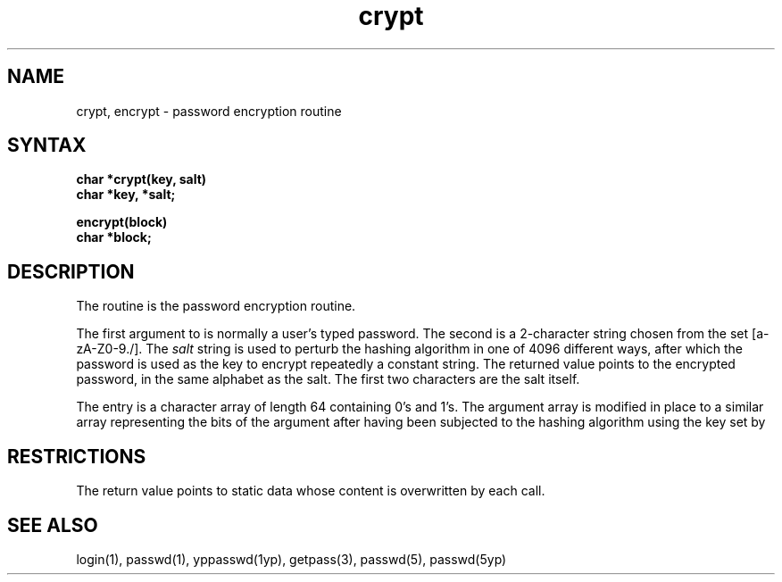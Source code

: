 .\" Last modified by MJT on 26-Aug-85  23
.\"  Repaired beginning matter to work right in whatis database
.TH crypt 3 
.SH NAME
crypt, encrypt \- password encryption routine
.SH SYNTAX
.nf
.B char *crypt(key, salt)
.B char *key, *salt;
.PP
.B encrypt(block)
.B char *block;
.fi
.SH DESCRIPTION
The
.PN crypt
routine is the password encryption routine.
.PP
The first argument to
.PN crypt
is normally a user's typed password.
The second is a 2-character string chosen from the
set [a-zA-Z0-9./].
The
.I salt
string is used to perturb the hashing algorithm in one of 4096
different ways, after which the password
is used as the key to encrypt repeatedly a constant string.
The returned value points to the encrypted password,
in the same alphabet as the salt.
The first two characters are the salt itself.
.PP
The
.PN encrypt
entry is a character array of length 64
containing 0's and 1's.
The argument array is modified in place
to a similar array
representing the bits of the argument after having been
subjected to the hashing algorithm using the key set by
.PN crypt.
.SH RESTRICTIONS
The return value
points to static data whose content is overwritten
by each call.
.SH "SEE ALSO"
login(1), passwd(1), yppasswd(1yp), getpass(3), passwd(5), passwd(5yp) 
